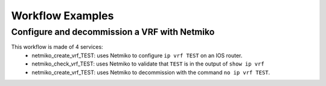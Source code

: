 =================
Workflow Examples
=================

Configure and decommission a VRF with Netmiko
--------------------------------------------

This workflow is made of 4 services:
  - netmiko_create_vrf_TEST: uses Netmiko to configure ``ip vrf TEST`` on an IOS router.
  - netmiko_check_vrf_TEST: uses Netmiko to validate that ``TEST`` is in the output of ``show ip vrf``
  - netmiko_create_vrf_TEST: uses Netmiko to decommission with the command ``no ip vrf TEST``.